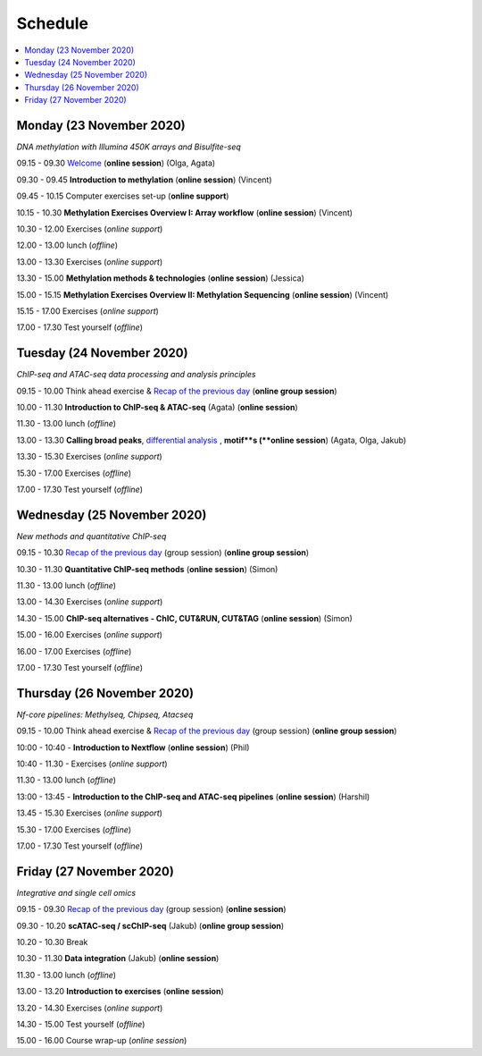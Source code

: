 ========
Schedule
========



.. contents::
    :local:



Monday (23 November 2020)
--------------------------

*DNA methylation with Illumina 450K arrays and Bisulfite-seq*

09.15 - 09.30 `Welcome <https://nbisweden.github.io/workshop-epigenomics/session-welcome/welcome>`_ (**online session**) (Olga, Agata)

09.30 - 09.45 **Introduction to methylation** (**online session**)  (Vincent)

09.45 - 10.15 Computer exercises set-up (**online support**)

10.15 - 10.30 **Methylation Exercises Overview I: Array workflow** (**online session**)  (Vincent)

10.30 - 12.00 Exercises (*online support*)

12.00 - 13.00 lunch (*offline*)

13.00 - 13.30 Exercises (*online support*)

13.30 - 15.00 **Methylation methods & technologies** (**online session**)  (Jessica)

15.00 - 15.15 **Methylation Exercises Overview II: Methylation Sequencing**  (**online session**) (Vincent)

15.15 - 17.00 Exercises (*online support*)

17.00 - 17.30 Test yourself (*offline*)




Tuesday (24 November 2020)
---------------------------

*ChIP-seq and ATAC-seq data processing and analysis principles*


09.15 - 10.00 Think ahead exercise & `Recap of the previous day <https://jamboard.google.com/d/1PSY_jTxLy26TsIFbmxnOLe-tP8LOSsK-AzES-ihx4qo/edit?usp=sharing>`_ (**online group session**)

10.00 - 11.30 **Introduction to ChIP-seq & ATAC-seq** (Agata) (**online session**)

11.30 - 13.00 lunch (*offline*)

13.00 - 13.30 **Calling broad peaks**, `differential analysis <https://github.com/NBISweden/workshop-epigenomics/blob/master/talks/diff.pdf>`_ , **motif**s (**online session**)  (Agata, Olga, Jakub)

13.30 - 15.30 Exercises (*online support*)

15.30 - 17.00 Exercises (*offline*)

17.00 - 17.30 Test yourself (*offline*)



Wednesday (25 November 2020)
------------------------------

*New methods and quantitative ChIP-seq*


09.15 - 10.30 `Recap of the previous day <https://jamboard.google.com/d/1PSY_jTxLy26TsIFbmxnOLe-tP8LOSsK-AzES-ihx4qo/edit?usp=sharing>`_  (group session) (**online group session**)

10.30 - 11.30 **Quantitative ChIP-seq methods** (**online session**) (Simon)

11.30 - 13.00 lunch (*offline*)

13.00 - 14.30 Exercises (*online support*)

14.30 - 15.00 **ChIP-seq alternatives - ChIC, CUT&RUN, CUT&TAG** (**online session**) (Simon)

15.00 - 16.00 Exercises (*online support*)

16.00 - 17.00 Exercises (*offline*)

17.00 - 17.30 Test yourself (*offline*)



Thursday (26 November 2020)
----------------------------

*Nf-core pipelines: Methylseq, Chipseq, Atacseq*


09.15 - 10.00 Think ahead exercise & `Recap of the previous day <https://jamboard.google.com/d/1PSY_jTxLy26TsIFbmxnOLe-tP8LOSsK-AzES-ihx4qo/edit?usp=sharing>`_ (group session) (**online group session**)

10:00 - 10:40 - **Introduction to Nextflow** (**online session**) (Phil)

10:40 - 11.30 - Exercises (*online support*)

11.30 - 13.00 lunch (*offline*)

13:00 - 13:45 - **Introduction to the ChIP-seq and ATAC-seq pipelines** (**online session**) (Harshil)

13.45 - 15.30 Exercises (*online support*)

15.30 - 17.00 Exercises (*offline*)

17.00 - 17.30 Test yourself (*offline*)




Friday (27 November 2020)
--------------------------

*Integrative and single cell omics*


09.15 - 09.30 `Recap of the previous day <https://jamboard.google.com/d/1PSY_jTxLy26TsIFbmxnOLe-tP8LOSsK-AzES-ihx4qo/edit?usp=sharing>`_ (group session) (**online session**)

09.30 - 10.20 **scATAC-seq / scChIP-seq** (Jakub) (**online group session**)

10.20 - 10.30 Break

10.30 - 11.30 **Data integration** (Jakub) (**online session**)

11.30 - 13.00 lunch (*offline*)

13.00 - 13.20 **Introduction to exercises** (**online session**)

13.20 - 14.30 Exercises (*online support*)

14.30 - 15.00 Test yourself (*offline*)

15.00 - 16.00 Course wrap-up (*online session*)
